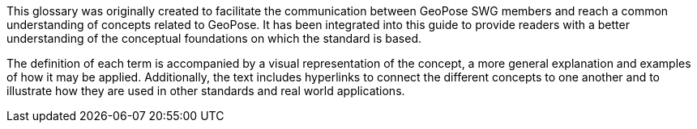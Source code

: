 [[vg-introduction-section]]

This glossary was originally created to facilitate the communication between GeoPose SWG members and reach a common understanding of concepts related to GeoPose. It has been integrated into this guide to provide readers with a better understanding of the conceptual foundations on which the standard is based.

The definition of each term is accompanied by a visual representation of the concept, a more general explanation and examples of how it may be applied. Additionally, the text includes hyperlinks to connect the different concepts to one another and to illustrate how they are used in other standards and real world applications.
